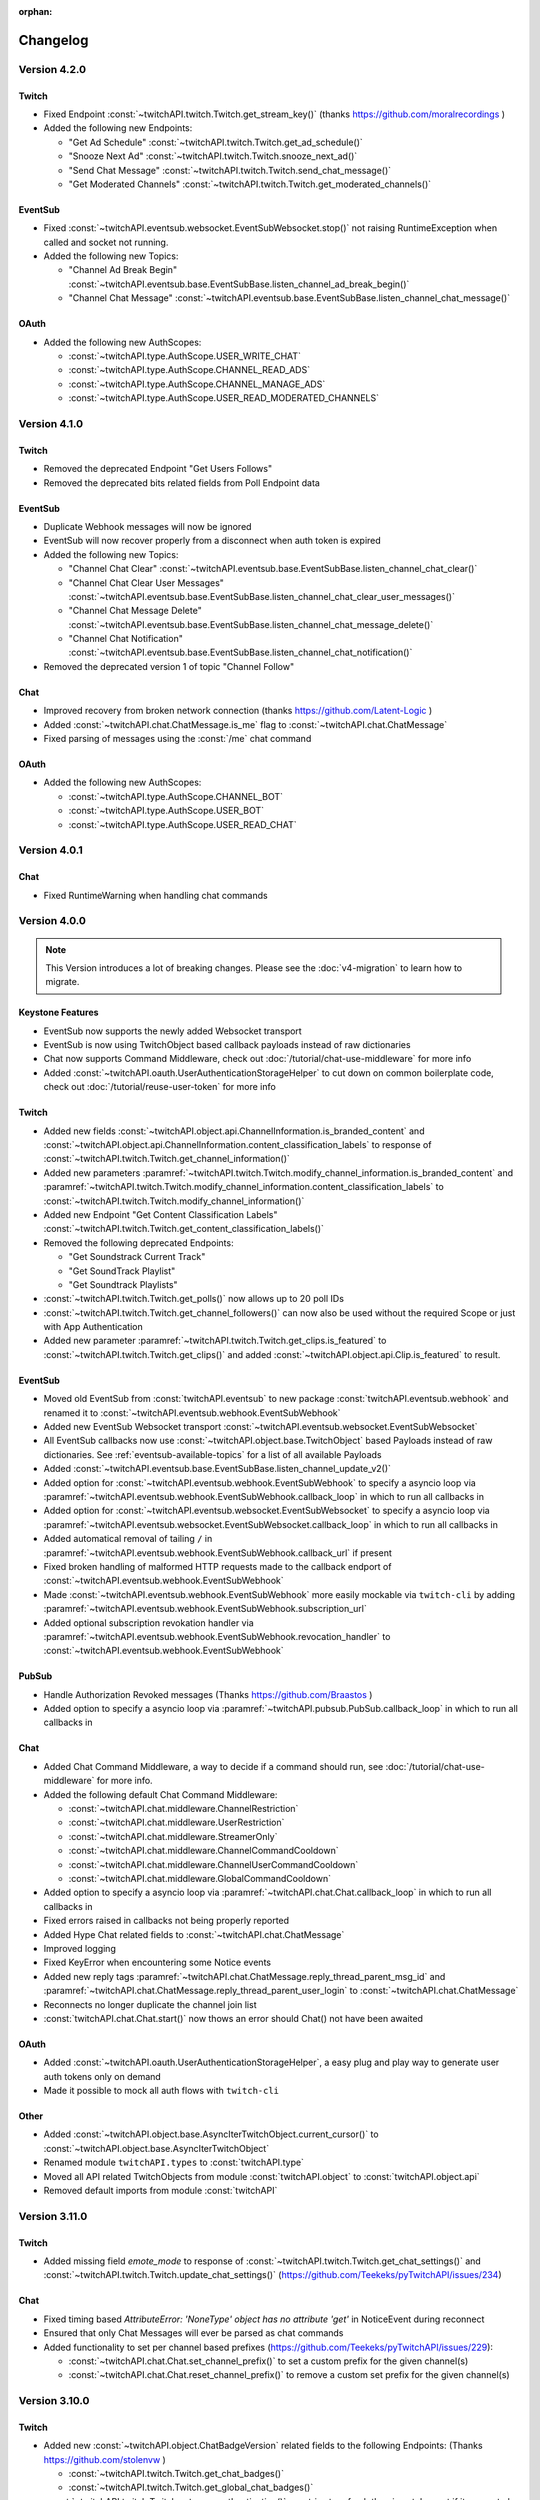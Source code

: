:orphan:

Changelog
=========

*************
Version 4.2.0
*************

Twitch
------

- Fixed Endpoint :const:`~twitchAPI.twitch.Twitch.get_stream_key()` (thanks https://github.com/moralrecordings )
- Added the following new Endpoints:

  - "Get Ad Schedule" :const:`~twitchAPI.twitch.Twitch.get_ad_schedule()`
  - "Snooze Next Ad" :const:`~twitchAPI.twitch.Twitch.snooze_next_ad()`
  - "Send Chat Message" :const:`~twitchAPI.twitch.Twitch.send_chat_message()`
  - "Get Moderated Channels" :const:`~twitchAPI.twitch.Twitch.get_moderated_channels()`


EventSub
--------

- Fixed :const:`~twitchAPI.eventsub.websocket.EventSubWebsocket.stop()` not raising RuntimeException when called and socket not running.
- Added the following new Topics:

  - "Channel Ad Break Begin" :const:`~twitchAPI.eventsub.base.EventSubBase.listen_channel_ad_break_begin()`
  - "Channel Chat Message" :const:`~twitchAPI.eventsub.base.EventSubBase.listen_channel_chat_message()`


OAuth
-----

- Added the following new AuthScopes:

  - :const:`~twitchAPI.type.AuthScope.USER_WRITE_CHAT`
  - :const:`~twitchAPI.type.AuthScope.CHANNEL_READ_ADS`
  - :const:`~twitchAPI.type.AuthScope.CHANNEL_MANAGE_ADS`
  - :const:`~twitchAPI.type.AuthScope.USER_READ_MODERATED_CHANNELS`


*************
Version 4.1.0
*************

Twitch
------

- Removed the deprecated Endpoint "Get Users Follows"
- Removed the deprecated bits related fields from Poll Endpoint data

EventSub
--------

- Duplicate Webhook messages will now be ignored
- EventSub will now recover properly from a disconnect when auth token is expired
- Added the following new Topics:

  - "Channel Chat Clear" :const:`~twitchAPI.eventsub.base.EventSubBase.listen_channel_chat_clear()`
  - "Channel Chat Clear User Messages" :const:`~twitchAPI.eventsub.base.EventSubBase.listen_channel_chat_clear_user_messages()`
  - "Channel Chat Message Delete" :const:`~twitchAPI.eventsub.base.EventSubBase.listen_channel_chat_message_delete()`
  - "Channel Chat Notification" :const:`~twitchAPI.eventsub.base.EventSubBase.listen_channel_chat_notification()`

- Removed the deprecated version 1 of topic "Channel Follow"


Chat
----

- Improved recovery from broken network connection (thanks https://github.com/Latent-Logic )
- Added :const:`~twitchAPI.chat.ChatMessage.is_me` flag to :const:`~twitchAPI.chat.ChatMessage`
- Fixed parsing of messages using the :const:`/me` chat command


OAuth
-----

- Added the following new AuthScopes:

  - :const:`~twitchAPI.type.AuthScope.CHANNEL_BOT`
  - :const:`~twitchAPI.type.AuthScope.USER_BOT`
  - :const:`~twitchAPI.type.AuthScope.USER_READ_CHAT`

*************
Version 4.0.1
*************

Chat
----

- Fixed RuntimeWarning when handling chat commands

*************
Version 4.0.0
*************

.. note:: This Version introduces a lot of breaking changes. Please see the :doc:`v4-migration` to learn how to migrate.

Keystone Features
-----------------

- EventSub now supports the newly added Websocket transport
- EventSub is now using TwitchObject based callback payloads instead of raw dictionaries
- Chat now supports Command Middleware, check out :doc:`/tutorial/chat-use-middleware` for more info
- Added :const:`~twitchAPI.oauth.UserAuthenticationStorageHelper` to cut down on common boilerplate code, check out :doc:`/tutorial/reuse-user-token` for more info

Twitch
------

- Added new fields :const:`~twitchAPI.object.api.ChannelInformation.is_branded_content` and :const:`~twitchAPI.object.api.ChannelInformation.content_classification_labels` to response of :const:`~twitchAPI.twitch.Twitch.get_channel_information()`
- Added new parameters :paramref:`~twitchAPI.twitch.Twitch.modify_channel_information.is_branded_content` and :paramref:`~twitchAPI.twitch.Twitch.modify_channel_information.content_classification_labels` to :const:`~twitchAPI.twitch.Twitch.modify_channel_information()`
- Added new Endpoint "Get Content Classification Labels" :const:`~twitchAPI.twitch.Twitch.get_content_classification_labels()`

- Removed the following deprecated Endpoints:

  - "Get Soundstrack Current Track"
  - "Get SoundTrack Playlist"
  - "Get Soundtrack Playlists"

- :const:`~twitchAPI.twitch.Twitch.get_polls()` now allows up to 20 poll IDs
- :const:`~twitchAPI.twitch.Twitch.get_channel_followers()` can now also be used without the required Scope or just with App Authentication
- Added new parameter :paramref:`~twitchAPI.twitch.Twitch.get_clips.is_featured` to :const:`~twitchAPI.twitch.Twitch.get_clips()` and added :const:`~twitchAPI.object.api.Clip.is_featured` to result.

EventSub
--------

- Moved old EventSub from :const:`twitchAPI.eventsub` to new package :const:`twitchAPI.eventsub.webhook` and renamed it to :const:`~twitchAPI.eventsub.webhook.EventSubWebhook`
- Added new EventSub Websocket transport :const:`~twitchAPI.eventsub.websocket.EventSubWebsocket`
- All EventSub callbacks now use :const:`~twitchAPI.object.base.TwitchObject` based Payloads instead of raw dictionaries. See :ref:`eventsub-available-topics` for a list of all available Payloads
- Added :const:`~twitchAPI.eventsub.base.EventSubBase.listen_channel_update_v2()`
- Added option for :const:`~twitchAPI.eventsub.webhook.EventSubWebhook` to specify a asyncio loop via :paramref:`~twitchAPI.eventsub.webhook.EventSubWebhook.callback_loop` in which to run all callbacks in
- Added option for :const:`~twitchAPI.eventsub.websocket.EventSubWebsocket` to specify a asyncio loop via :paramref:`~twitchAPI.eventsub.websocket.EventSubWebsocket.callback_loop` in which to run all callbacks in
- Added automatical removal of tailing ``/`` in :paramref:`~twitchAPI.eventsub.webhook.EventSubWebhook.callback_url` if present
- Fixed broken handling of malformed HTTP requests made to the callback endport of :const:`~twitchAPI.eventsub.webhook.EventSubWebhook`
- Made :const:`~twitchAPI.eventsub.webhook.EventSubWebhook` more easily mockable via ``twitch-cli`` by adding :paramref:`~twitchAPI.eventsub.webhook.EventSubWebhook.subscription_url`
- Added optional subscription revokation handler via :paramref:`~twitchAPI.eventsub.webhook.EventSubWebhook.revocation_handler` to :const:`~twitchAPI.eventsub.webhook.EventSubWebhook`

PubSub
------

- Handle Authorization Revoked messages (Thanks https://github.com/Braastos )
- Added option to specify a asyncio loop via :paramref:`~twitchAPI.pubsub.PubSub.callback_loop` in which to run all callbacks in

Chat
----

- Added Chat Command Middleware, a way to decide if a command should run, see :doc:`/tutorial/chat-use-middleware` for more info.
- Added the following default Chat Command Middleware:

  - :const:`~twitchAPI.chat.middleware.ChannelRestriction`
  - :const:`~twitchAPI.chat.middleware.UserRestriction`
  - :const:`~twitchAPI.chat.middleware.StreamerOnly`
  - :const:`~twitchAPI.chat.middleware.ChannelCommandCooldown`
  - :const:`~twitchAPI.chat.middleware.ChannelUserCommandCooldown`
  - :const:`~twitchAPI.chat.middleware.GlobalCommandCooldown`

- Added option to specify a asyncio loop via :paramref:`~twitchAPI.chat.Chat.callback_loop` in which to run all callbacks in
- Fixed errors raised in callbacks not being properly reported
- Added Hype Chat related fields to :const:`~twitchAPI.chat.ChatMessage`
- Improved logging
- Fixed KeyError when encountering some Notice events
- Added new reply tags :paramref:`~twitchAPI.chat.ChatMessage.reply_thread_parent_msg_id` and :paramref:`~twitchAPI.chat.ChatMessage.reply_thread_parent_user_login` to :const:`~twitchAPI.chat.ChatMessage`
- Reconnects no longer duplicate the channel join list
- :const:`twitchAPI.chat.Chat.start()` now thows an error should Chat() not have been awaited


OAuth
-----

- Added :const:`~twitchAPI.oauth.UserAuthenticationStorageHelper`, a easy plug and play way to generate user auth tokens only on demand
- Made it possible to mock all auth flows with ``twitch-cli``

Other
-----

- Added :const:`~twitchAPI.object.base.AsyncIterTwitchObject.current_cursor()` to :const:`~twitchAPI.object.base.AsyncIterTwitchObject`
- Renamed module ``twitchAPI.types`` to :const:`twitchAPI.type`
- Moved all API related TwitchObjects from module :const:`twitchAPI.object` to :const:`twitchAPI.object.api`
- Removed default imports from module :const:`twitchAPI`


****************
Version 3.11.0
****************

Twitch
------

- Added missing field `emote_mode` to response of :const:`~twitchAPI.twitch.Twitch.get_chat_settings()` and :const:`~twitchAPI.twitch.Twitch.update_chat_settings()` (https://github.com/Teekeks/pyTwitchAPI/issues/234)

Chat
----

- Fixed timing based `AttributeError: 'NoneType' object has no attribute 'get'` in NoticeEvent during reconnect
- Ensured that only Chat Messages will ever be parsed as chat commands
- Added functionality to set per channel based prefixes (https://github.com/Teekeks/pyTwitchAPI/issues/229):

  - :const:`~twitchAPI.chat.Chat.set_channel_prefix()` to set a custom prefix for the given channel(s)
  - :const:`~twitchAPI.chat.Chat.reset_channel_prefix()` to remove a custom set prefix for the given channel(s)


****************
Version 3.10.0
****************

Twitch
------

- Added new :const:`~twitchAPI.object.ChatBadgeVersion` related fields to the following Endpoints: (Thanks https://github.com/stolenvw )

  - :const:`~twitchAPI.twitch.Twitch.get_chat_badges()`
  - :const:`~twitchAPI.twitch.Twitch.get_global_chat_badges()`

- :const:`~twitchAPI.twitch.Twitch.set_user_authentication()` now tries to refresh the given token set if it seems to be out of date
- removed the following deprecated endpoints:

  - "Replace Stream Tags"
  - "Get Stream Tags"
  - "Get All Stream Tags"
  - "Redeem Code"
  - "Get Code Status"

- Fixed condition logic when parameter `first` was given for the following Endpoints:

  - :const:`~twitchAPI.twitch.Twitch.get_chatters()` (Thanks https://github.com/d7415 )
  - :const:`~twitchAPI.twitch.Twitch.get_soundtrack_playlist()`
  - :const:`~twitchAPI.twitch.Twitch.get_soundtrack_playlists()`

PubSub
------

- PubSub now cleanly reestablishes the connection when the websocket was unexpectedly closed

****************
Version 3.9.0
****************

Twitch
------

- Added the following new Endpoints:

  - "Get Channel Followers" :const:`~twitchAPI.twitch.Twitch.get_channel_followers()`
  - "Get Followed Channels" :const:`~twitchAPI.twitch.Twitch.get_followed_channels()`

- Fixed TypeError: __api_get_request() got an unexpected keyword argument 'body' (Thanks https://github.com/JC-Chung )

EventSub
--------

- Added new Topic :const:`~twitchAPI.eventsub.EventSub.listen_channel_follow_v2()`

Chat
----

- Bot is now correctly reconnecting and rejoining channels after losing connection
- added :const:`~twitchAPI.chat.Chat.is_subscriber()` (Thanks https://github.com/stolenvw )
- added new Event :const:`~twitchAPI.types.ChatEvent.NOTICE` - Triggered when server sends a notice message (Thanks https://github.com/stolenvw )


****************
Version 3.8.0
****************

Twitch
------

- Added the new Endpoint "Send a Shoutout" :const:`~twitchAPI.twitch.Twitch.send_a_shoutout()`
- :const:`~twitchAPI.twitch.Twitch.get_users_follows()` is now marked as deprecated
- Added missing parameter :code:`type` to :const:`~twitchAPI.twitch.Twitch.get_streams()`

Helper
------

- Added new Async Generator helper :const:`~twitchAPI.helper.limit()`, with this you can limit the amount of results returned from the given AsyncGenerator to a maximum number

EventSub
--------

- Added the following new Topics:

  - "Channel Shoutout Create" :const:`~twitchAPI.eventsub.EventSub.listen_channel_shoutout_create()`
  - "Channel Shoutout Receive" :const:`~twitchAPI.eventsub.EventSub.listen_channel_shoutout_receive()`

PubSub
------

- Added new Topic "Low trust Users" :const:`~twitchAPI.pubsub.PubSub.listen_low_trust_users()`

Chat
----

- Improved rate limit handling of :const:`~twitchAPI.chat.Chat.join_room()` when joining multiple rooms per call
- The following functions now all ignore the capitalization of the given  chat room:

  - :const:`~twitchAPI.chat.Chat.join_room()`
  - :const:`~twitchAPI.chat.Chat.leave_room()`
  - :const:`~twitchAPI.chat.Chat.is_mod()`
  - :const:`~twitchAPI.chat.Chat.send_message()`

- Added :const:`initial_channel` to :const:`~twitchAPI.chat.Chat.__init__()`, with this you can auto join channels on bot startup
- Added :const:`~twitchAPI.chat.Chat.is_in_room()`
- Added :const:`~twitchAPI.chat.Chat.log_no_registered_command_handler`, with this you can control if the "no registered handler for event" warnings should be logged or not


OAuth
-----

- Added the following new AuthScopes:

  - :const:`~twitchAPI.types.AuthScope.MODERATOR_MANAGE_SHOUTOUTS`
  - :const:`~twitchAPI.types.AuthScope.MODERATOR_READ_SHOUTOUTS`
  - :const:`~twitchAPI.types.AuthScope.MODERATOR_READ_FOLLOWERS`

- Improved async handling of :const:`~twitchAPI.oauth.UserAuthenticator`


****************
Version 3.7.0
****************

Twitch
------

- Added the following Endpoints:

  - "Get AutoMod Settings" :const:`~twitchAPI.twitch.Twitch.get_automod_settings()`
  - "Update AutoMod Settings" :const:`~twitchAPI.twitch.Twitch.update_automod_settings()`

- Added :const:`~twitchAPI.twitch.Twitch.session_timeout` config. With this you can optionally change the timeout behavior across the entire library

OAuth
-----

- Added the following new AuthScopes:

  - :const:`~twitchAPI.types.AuthScope.MODERATOR_READ_AUTOMOD_SETTINGS`
  - :const:`~twitchAPI.types.AuthScope.MODERATOR_MANAGE_AUTOMOD_SETTINGS`

****************
Version 3.6.2
****************

- Added :code:`py.typed` file to comply with PEP-561

Twitch
------

- Fixed all Endpoints that use :const:`~twitchAPI.object.AsyncIterTwitchObject` yielding some items multiple times
- added missing field :const:`~twitchAPI.object.TwitchUserFollow.to_login` to :const:`~twitchAPI.twitch.Twitch.get_users_follows()`

****************
Version 3.6.1
****************

EventSub
--------

- :const:`~twitchAPI.eventsub.EventSub.start()` now waits till the internal web server has fully started up

Chat
----

- Added :const:`~twitchAPI.chat.Chat.is_mod()` function (Thanks https://github.com/stolenvw )
- Made the check if the bot is a moderator in the current channel for message sending rate limiting more consistent (Thanks https://github.com/stolenvw )


****************
Version 3.5.2
****************

Twitch
------

- Fixed :const:`~twitchAPI.twitch.Twitch.end_prediction()` calling NoneType

****************
Version 3.5.1
****************

Chat
----

- Fixed KeyError in clear chat event

****************
Version 3.5.0
****************

Twitch
------

- Added the following new Endpoints:

  - "Get Charity Campaign" :const:`~twitchAPI.twitch.Twitch.get_charity_campaign()`
  - "Get Charity Donations" :const:`~twitchAPI.twitch.Twitch.get_charity_donations()`

- Fixed bug that made the user refresh token invalid in some rare edge cases

EventSub
--------

- Added the following new Topics:

  - "Charity Campaign Start" :const:`~twitchAPI.eventsub.EventSub.listen_channel_charity_campaign_start()`
  - "Charity Campaign Stop" :const:`~twitchAPI.eventsub.EventSub.listen_channel_charity_campaign_stop()`
  - "Charity Campaign Progress" :const:`~twitchAPI.eventsub.EventSub.listen_channel_charity_campaign_progress()`
  - "Charity Campaign Donate" :const:`~twitchAPI.eventsub.EventSub.listen_channel_charity_campaign_donate()`

PubSub
------

- Added :const:`~twitchAPI.pubsub.PubSub.is_connected()`
- Fixed bug that prevented a clean shutdown on Linux

Chat
----

- Added automatic rate limit handling to channel joining and message sending
- :const:`~twitchAPI.chat.Chat.send_message()` now waits till reconnected when Chat got disconnected
- :const:`~twitchAPI.chat.Chat.send_raw_irc_message()` now waits till reconnected when Chat got disconnected
- Added :const:`~twitchAPI.chat.Chat.is_connected()`
- Added :const:`~twitchAPI.chat.Chat.is_ready()`
- Chat now cleanly handles reconnect requests

OAuth
-----

- Added new Auth Scope :const:`~twitchAPI.types.AuthScope.CHANNEL_READ_CHARITY`
- Fixed bug that prevented a clean shutdown on Linux

****************
Version 3.4.1
****************

- fixed bug that prevented newer pip versions from gathering the dependencies

****************
Version 3.4.0
****************

Twitch
------

- Added the following new Endpoints:

  - "Update Shield Mode Status" :const:`~twitchAPI.twitch.Twitch.update_shield_mode_status()`
  - "Get Shield Mode Status" :const:`~twitchAPI.twitch.Twitch.get_shield_mode_status()`

- Added the new :code:`tags` Field to the following Endpoints:

  - "Get Streams" :const:`~twitchAPI.twitch.Twitch.get_streams()`
  - "Get Followed Streams" :const:`~twitchAPI.twitch.Twitch.get_followed_streams()`
  - "Search Channels" :const:`~twitchAPI.twitch.Twitch.search_channels()`
  - "Get Channel Information" :const:`~twitchAPI.twitch.Twitch.get_channel_information()`
  - "Modify Channel Information" :const:`~twitchAPI.twitch.Twitch.modify_channel_information()`

- Improved documentation

EventSub
--------

- Added the following new Topics:

  - "Shield Mode End" :const:`~twitchAPI.eventsub.EventSub.listen_channel_shield_mode_end()`
  - "Shield Mode Begin" :const:`~twitchAPI.eventsub.EventSub.listen_channel_shield_mode_begin()`

- Improved type hints of :code:`listen_` functions
- Added check if given callback is a coroutine to :code:`listen_` functions

PubSub
------

- Fixed AttributeError when reconnecting

Chat
----

- Expanded documentation on Events and Commands
- Fixed room cache being randomly destroyed over time
- Improved message handling performance drastically for high volume chat bots
- Fixed AttributeError when reconnecting
- :const:`~twitchAPI.chat.Chat.join_room()` now times out when it was unable to join a room instead of being infinitly stuck
- :const:`~twitchAPI.chat.Chat.join_room()` now returns a list of channels it was unable to join
- Added :const:`~twitchAPI.chat.Chat.join_timeout`
- Added :const:`~twitchAPI.chat.Chat.unregister_command()`
- Added :const:`~twitchAPI.chat.Chat.unregister_event()`
- Added the following new Events:

  - :const:`~twitchAPI.types.ChatEvent.USER_LEFT` - Triggered when a user leaves a chat channel
  - :const:`~twitchAPI.types.ChatEvent.CHAT_CLEARED` - Triggered when a user was timed out, banned or the messages where deleted
  - :const:`~twitchAPI.types.ChatEvent.WHISPER` - Triggered when a user sends a whisper message to the bot

OAuth
-----

- fixed :const:`~twitchAPI.oauth.UserAuthenticator.authenticate()` getting stuck when :code:`user_token` is provided (thanks https://github.com/Tempystral )


****************
Version 3.3.0
****************

- Added new event to Chat: :const:`~twitchAPI.types.ChatEvent.MESSAGE_DELETE` which triggers whenever a single message got deleted in a channel
- Added :const:`~twitchAPI.chat.Chat.send_raw_irc_message()` method for sending raw irc commands to the websocket. Use with care!
- Fixed missing state cleanup after closing Chat, preventing the same instance from being started again
- fixed :const:`~twitchAPI.types.ChatRoom.room_id` always being Null

****************
Version 3.2.2
****************

- Fixed return type of :const:`~twitchAPI.twitch.Twitch.get_broadcaster_subscriptions()`
- removed any field starting with underscore from :const:`~twitchAPI.object.TwitchObject.to_dict()`

****************
Version 3.2.1
****************

- Fixed bug that resulted in a timeout when reading big API requests
- Optimized the use of Sessions, slight to decent performance optimization for API requests, especially for async generators

****************
Version 3.2.0
****************

- Made the used loggers available for easy logging configuration
- added the option to set the chat command prefix via :const:`~twitchAPI.chat.Chat.set_prefix()`
- :const:`~twitchAPI.twitch.Twitch.set_user_authentication()` now also throws a :const:`~twitchAPI.types.MissingScopeException` when no scope is given. (thanks https://github.com/aw-was-here )


****************
Version 3.1.1
****************

- Added the Endpoint "Get Chatters" :const:`~twitchAPI.twitch.Twitch.get_chatters()`
- Added the :const:`~twitchAPI.types.AuthScope.MODERATOR_READ_CHATTERS` AuthScope
- Added missing :const:`total` field to :const:`~twitchAPI.twitch.Twitch.get_users_follows()`
- added :const:`~twitchAPI.chat.ChatCommand.send()` shorthand to ChatCommand, this makes sending command replies easier.
- Fixed issue which prevented the Twitch client being used inside a EventSub, PubSub or Chat callback
- Fixed issue with using the wrong API url in :const:`~twitchAPI.twitch.Twitch.create_custom_reward()`
- :const:`twitchAPI.helper.first()` now returns None when there is no data to return instead of raising StopAsyncIteration exception
- Exceptions in Chat callback methods are now properly displayed

****************
Version 3.0.1
****************

- Fixed bug which resulted in :code:`Timeout context manager should be used inside a task` when subscribing to more than one EventSub topic

****************
Version 3.0.0
****************

.. note:: This Version is a major rework of the library. Please see the :doc:`v3-migration` to learn how to migrate.

**Highlights**

- Library is now fully async
- Twitch API responses are now Objects and Generators instead of pure dictionaries
- Automatic Pagination of API results
- First alpha of a Chat Bot implementation
- More customizability for the UserAuthenticator
- A lot of new Endpoints where added
- New look and content for the documentation

**Full Changelog**

* Rewrote the twitchAPI to be async
* twitchAPI now uses Objects instead of dictionaries
* added automatic pagination to all relevant API endpoints
* PubSub now uses async callbacks
* EventSub subscribing and unsubscribing is now async
* Added a alpha version of a Twitch Chat Bot implementation
* switched AuthScope `CHANNEL_MANAGE_CHAT_SETTINGS` to `MODERATOR_MANAGE_CHAT_SETTINGS`
* Added the following AuthScopes:

  * :const:`~twitchAPI.types.AuthScope.MODERATOR_MANAGE_ANNOUNCEMENTS`
  * :const:`~twitchAPI.types.AuthScope.MODERATOR_MANAGE_CHAT_MESSAGES`
  * :const:`~twitchAPI.types.AuthScope.USER_MANAGE_CHAT_COLOR`
  * :const:`~twitchAPI.types.AuthScope.CHANNEL_MANAGE_MODERATORS`
  * :const:`~twitchAPI.types.AuthScope.CHANNEL_READ_VIPS`
  * :const:`~twitchAPI.types.AuthScope.CHANNEL_MANAGE_VIPS`
  * :const:`~twitchAPI.types.AuthScope.USER_MANAGE_WHISPERS`
* added :const:`~twitchAPI.helper.first()` helper function

* Added the following new Endpoints:

  * "Send Whisper" :const:`~twitchAPI.twitch.Twitch.send_whisper()`
  * "Remove Channel VIP" :const:`~twitchAPI.twitch.Twitch.remove_channel_vip()`
  * "Add Channel VIP" :const:`~twitchAPI.twitch.Twitch.add_channel_vip()`
  * "Get VIPs" :const:`~twitchAPI.twitch.Twitch.get_vips()`
  * "Add Channel Moderator" :const:`~twitchAPI.twitch.Twitch.add_channel_moderator()`
  * "Remove Channel Moderator" :const:`~twitchAPI.twitch.Twitch.remove_channel_moderator()`
  * "Get User Chat Color" :const:`~twitchAPI.twitch.Twitch.get_user_chat_color()`
  * "Update User Chat Color" :const:`~twitchAPI.twitch.Twitch.update_user_chat_color()`
  * "Delete Chat Message" :const:`~twitchAPI.twitch.Twitch.delete_chat_message()`
  * "Send Chat Announcement" :const:`~twitchAPI.twitch.Twitch.send_chat_announcement()`
  * "Get Soundtrack Current Track" :const:`~twitchAPI.twitch.Twitch.get_soundtrack_current_track()`
  * "Get Soundtrack Playlist" :const:`~twitchAPI.twitch.Twitch.get_soundtrack_playlist()`
  * "Get Soundtrack Playlists" :const:`~twitchAPI.twitch.Twitch.get_soundtrack_playlists()`
* Removed the folllowing deprecated Endpoints:

  * "Get Banned Event"
  * "Get Moderator Events"
  * "Get Webhook Subscriptions"
* The following Endpoints got changed:

  * Added `igdb_id` search parameter to :const:`~twitchAPI.twitch.Twitch.get_games()`
  * Removed the Voting related fields in :const:`~twitchAPI.twitch.Twitch.create_poll()` due to being deprecated
  * Updated the logic in :const:`~twitchAPI.twitch.Twitch.update_custom_reward()` to avoid API errors
  * Removed `id` parameter from :const:`~twitchAPI.twitch.Twitch.get_hype_train_events()`
  * Fixed the range check in :const:`~twitchAPI.twitch.Twitch.get_channel_information()`
* :const:`~twitchAPI.twitch.Twitch.app_auth_refresh_callback` and :const:`~twitchAPI.twitch.Twitch.user_auth_refresh_callback` are now async
* Added :const:`~twitchAPI.oauth.get_user_info()`
* UserAuthenticator:

  * You can now set the document that will be shown at the end of the Auth flow by setting :const:`~twitchAPI.oauth.UserAuthenticator.document`
  * The optional callback is now called with the access and refresh token instead of the user token
  * Added browser controls to :const:`~twitchAPI.oauth.UserAuthenticator.authenticate()`
* removed :code:`requests` and :code:`websockets` libraries from the requirements (resulting in smaller library footprint)


****************
Version 2.5.7
****************

- Fixed the End Poll Endpoint
- Properly define terminated poll status (thanks @iProdigy!)

****************
Version 2.5.6
****************

- Updated Create Prediction to take between 2 and 10 outcomes (thanks @lynara!)
- Added "Get Creator Goals" Endpoint (thanks @gitagogaming!)
- TwitchAPIException will now also include the message from the Twitch API when available

****************
Version 2.5.5
****************

- Added datetime parsing to `created_at` field for Ban User and Get Banned Users endpoints
- fixed title length check failing if the title is None for Modify Channel Information endpoint (thanks @Meduris!)

****************
Version 2.5.4
****************

- Added the following new endpoints:

  - "Ban User"

  - "Unban User"

  - "Get Blocked Terms"

  - "Add Blocked Term"

  - "Remove Blocked Term"

- Added the following Auth Scopes:

  - `moderator:manage:banned_users`

  - `moderator:read:blocked_terms`

  - `moderator:manage:blocked_terms`

- Added additional debug logging to PubSub
- Fixed KeyError when being rate limited

****************
Version 2.5.3
****************

- `Twitch.get_channel_info` now also optionally accepts a list of strings with up to 100 entries for the `broadcaster_id` parameter

****************
Version 2.5.2
****************

- Added the following new endpoints:

  - "Get Chat Settings"

  - "Update Chat Settings"

- Added Auth Scope "channel:manage:chat_settings"
- Fixed error in Auth Scope "channel:manage:schedule"
- Fixed error in Endpoint "Get Extension Transactions"
- Removed unusable Webhook code

****************
Version 2.5.1
****************

- Fixed bug that prevented EventSub subscriptions to work if main threads asyncio loop was already running

****************
Version 2.5.0
****************

- EventSub and PubSub callbacks are now executed non blocking, this fixes that long running callbacks stop the library to respond to heartbeats etc.
- EventSub subscription can now throw a TwitchBackendException when the API returns a Error 500
- added the following EventSub topics (thanks d7415!)

  - "Goal Begin"

  - "Goal Progress"

  - "Goal End"

****************
Version 2.4.2
****************

- Fixed EventSub not keeping local state in sync on unsubscribe
- Added proper exception if authentication via oauth fails

****************
Version 2.4.1
****************

- EventSub now uses a random 20 letter secret by default
- EventSub now verifies the send signature

****************
Version 2.4.0
****************

- **Implemented EventSub**

- Marked Webhook as deprecated

- added the following new endpoints

  - "Get Followed Streams"

  - "Get Polls"

  - "End Poll"

  - "Get Predictions"

  - "Create Prediction"

  - "End Prediction"

  - "Manage held AutoMod Messages"

  - "Get Channel Badges"

  - "Get Global Chat Badges"

  - "Get Channel Emotes"

  - "Get Global Emotes"

  - "Get Emote Sets"

  - "Delete EventSub Subscription"

  - "Get Channel Stream Schedule"

  - "Get Channel iCalendar"

  - "Update Channel Stream Schedule"

  - "Create Channel Stream Schedule Segment"

  - "Update Channel Stream Schedule Segment"

  - "Delete Channel Stream Schedule Segment"

  - "Update Drops Entitlements"

- Added the following new AuthScopes

  - USER_READ_FOLLOWS

  - CHANNEL_READ_POLLS

  - CHANNEL_MANAGE_POLLS

  - CHANNEL_READ_PREDICTIONS

  - CHANNEL_MANAGE_PREDICTIONS

  - MODERATOR_MANAGE_AUTOMOD

  - CHANNEL_MANAGE_SCHEDULE

- removed deprecated Endpoints

  - "Create User Follows"

  - "Delete User Follows"

- Added Topics to PubSub

  - "AutoMod Queue"

  - "User Moderation Notifications"

- Check if at least one of status or id is provided in get_custom_reward_redemption
- reverted change that made reward_id optional in get_custom_reward_redemption
- get_extension_transactions now takes up to 100 transaction ids
- added delay parameter to modify_channel_information
- made parameter prompt of create_custom_reward optional and changed parameter order
- made reward_id of get_custom_reward take either a list of str or str
- made parameter title, prompt and cost optional in update_custom_reward
- made parameter redemption_ids of update_redemption_status take either a list of str or str
- fixed exception in block_user
- allowed Twitch.check_automod_status to take in more that one entry

****************
Version 2.3.2
****************

* fixed get_custom_reward_redemption url (thanks iProdigy!)
* made reward_id parameter of get_custom_reward_redemption optional

****************
Version 2.3.1
****************

* fixed id parameter for get_clips of Twitch

****************
Version 2.3.0
****************

* Initializing the Twitch API now automatically creates a app authorization (can be disabled via flag)
* Made it possible to not set a app secret in cases where only user authentication is required
* added helper function `validate_token` to OAuth
* added helper function `revoke_token` to OAuth
* User OAuth Token is now automatically validated for correct scope and validity when being set
* added new "Get Drops Entitlement" endpoint
* added new "Get Teams" endpoint
* added new "Get Chattel teams" endpoint
* added new AuthScope USER_READ_SUBSCRIPTIONS
* fixed exception in Webhook if no Authentication is set and also not required
* refactored Authentication handling, making it more versatile
* added more debugging logs
* improved documentation

****************
Version 2.2.5
****************

* added optional callback to Twitch for user and app access token refresh
* added additional check for non empty title in Twitch.modify_channel_information
* changed required scope of PubSub.listen_channel_subscriptions from CHANNEL_SUBSCRIPTIONS to CHANNEL_READ_SUBSCRIPTIONS


****************
Version 2.2.4
****************

* added Python 3.9 compatibility
* improved example for PubSub

****************
Version 2.2.3
****************

* added new "get channel editors" endpoint
* added new "delete videos" endpoint
* added new "get user block list" endpoint
* added new "block user" endpoint
* added new "unblock user" endpoint
* added new authentication scopes
* some refactoring

****************
Version 2.2.2
****************

* added missing API base url to delete_custom_reward, get_custom_reward, get_custom_reward_redemption and update_redemption_status (thanks asphaltschneider!)

****************
Version 2.2.1
****************

* added option to set a ssl context to be used by Webhook
* fixed modify_channel_information throwing ValueError (thanks asishm!)
* added default route to Webhook on / for easier debugging
* properly check for empty lists in the selection of the used AuthScope in get_users
* raise ValueError if both from_id and to_id are None in subscribe_user_follow of Webhook

****************
Version 2.2.0
****************

* added missing "Create custom rewards" endpoint
* added missing "Delete Custom rewards" endpoint
* added missing "Get Custom Reward" endpoint
* added missing "Get custom reward redemption" endpoint
* added missing "Update custom Reward" endpoint
* added missing "Update redemption status" endpoint
* added missing pagination parameters to endpoints that support them
* improved documentation
* properly handle 401 response after retries

****************
Version 2.1
****************

Added a Twitch PubSub client implementation.

See :doc:`modules/twitchAPI.pubsub` for more Info!

* added PubSub client
* made UserAuthenticator URL dynamic
* added named loggers for all modules
* fixed bug in Webhook.subscribe_subscription_events
* added Twitch.get_user_auth_scope

****************
Version 2.0.1
****************

Fixed some bugs and implemented changes made to the Twitch API

****************
Version 2.0
****************

This version is a major overhaul of the Webhook, implementing missing and changed API endpoints and adding a bunch of quality of life changes.

* Reworked the entire Documentation
* Webhook subscribe and unsubscribe now waits for handshake to finish
* Webhook now refreshes its subscriptions
* Webhook unsubscribe is now a single function
* Webhook auto unsubscribes from topics on stop()
* Added unsubscribe_all function to Webhook
* Twitch instance now auto renews auth token once they become invalid
* Added retry on API backend error
* Added get_drops_entitlements endpoint
* Fixed function signature of get_webhook_subscriptions
* Fixed update_user_extension not writing data
* get_user_active_extensions now requires User Authentication
* get_user_follows now requires at elast App Authentication
* get_users now follows the changed API Authentication logic
* get_stream_markers now also checks that at least one of user_id or video_id is provided
* get_streams now takes a list for game_id
* get_streams now checks the length of the language list
* get_moderator_events now takes in a list of user_ids
* get_moderators now takes in a list of user_ids
* get_clips can now use the first parameter
* Raise exception when twitch backend returns 503 even after a retry
* Now use custom exception classes
* Removed depraced endpoint get_streams_metadata
